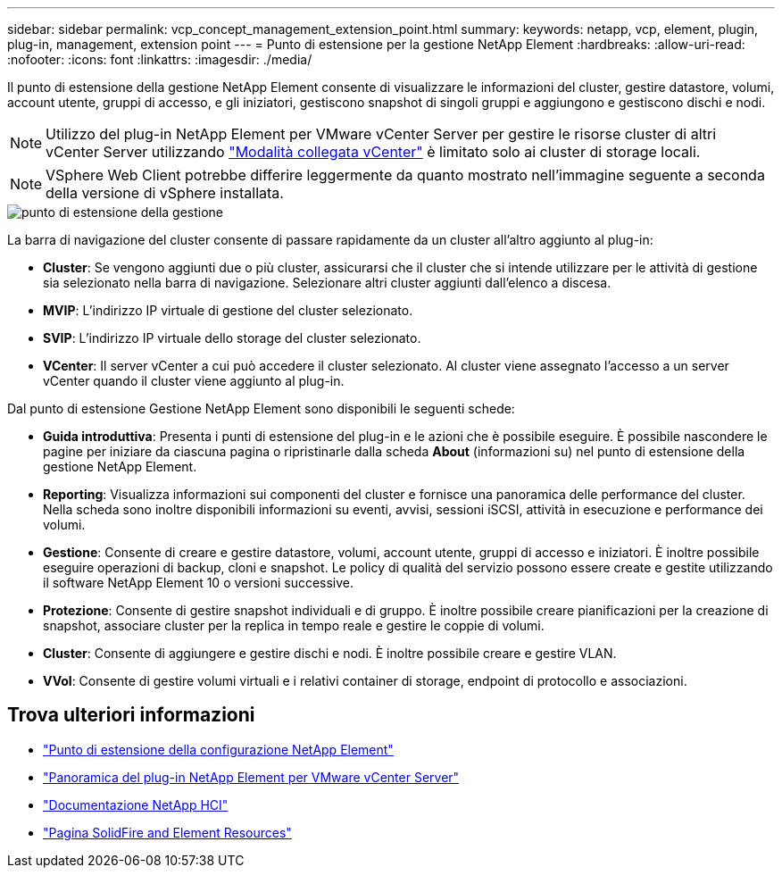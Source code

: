 ---
sidebar: sidebar 
permalink: vcp_concept_management_extension_point.html 
summary:  
keywords: netapp, vcp, element, plugin, plug-in, management, extension point 
---
= Punto di estensione per la gestione NetApp Element
:hardbreaks:
:allow-uri-read: 
:nofooter: 
:icons: font
:linkattrs: 
:imagesdir: ./media/


[role="lead"]
Il punto di estensione della gestione NetApp Element consente di visualizzare le informazioni del cluster, gestire datastore, volumi, account utente, gruppi di accesso, e gli iniziatori, gestiscono snapshot di singoli gruppi e aggiungono e gestiscono dischi e nodi.


NOTE: Utilizzo del plug-in NetApp Element per VMware vCenter Server per gestire le risorse cluster di altri vCenter Server utilizzando link:vcp_concept_linkedmode.html["Modalità collegata vCenter"] è limitato solo ai cluster di storage locali.


NOTE: VSphere Web Client potrebbe differire leggermente da quanto mostrato nell'immagine seguente a seconda della versione di vSphere installata.

image::vcp_management_extension_point.png[punto di estensione della gestione]

La barra di navigazione del cluster consente di passare rapidamente da un cluster all'altro aggiunto al plug-in:

* *Cluster*: Se vengono aggiunti due o più cluster, assicurarsi che il cluster che si intende utilizzare per le attività di gestione sia selezionato nella barra di navigazione. Selezionare altri cluster aggiunti dall'elenco a discesa.
* *MVIP*: L'indirizzo IP virtuale di gestione del cluster selezionato.
* *SVIP*: L'indirizzo IP virtuale dello storage del cluster selezionato.
* *VCenter*: Il server vCenter a cui può accedere il cluster selezionato. Al cluster viene assegnato l'accesso a un server vCenter quando il cluster viene aggiunto al plug-in.


Dal punto di estensione Gestione NetApp Element sono disponibili le seguenti schede:

* *Guida introduttiva*: Presenta i punti di estensione del plug-in e le azioni che è possibile eseguire. È possibile nascondere le pagine per iniziare da ciascuna pagina o ripristinarle dalla scheda *About* (informazioni su) nel punto di estensione della gestione NetApp Element.
* *Reporting*: Visualizza informazioni sui componenti del cluster e fornisce una panoramica delle performance del cluster. Nella scheda sono inoltre disponibili informazioni su eventi, avvisi, sessioni iSCSI, attività in esecuzione e performance dei volumi.
* *Gestione*: Consente di creare e gestire datastore, volumi, account utente, gruppi di accesso e iniziatori. È inoltre possibile eseguire operazioni di backup, cloni e snapshot. Le policy di qualità del servizio possono essere create e gestite utilizzando il software NetApp Element 10 o versioni successive.
* *Protezione*: Consente di gestire snapshot individuali e di gruppo. È inoltre possibile creare pianificazioni per la creazione di snapshot, associare cluster per la replica in tempo reale e gestire le coppie di volumi.
* *Cluster*: Consente di aggiungere e gestire dischi e nodi. È inoltre possibile creare e gestire VLAN.
* *VVol*: Consente di gestire volumi virtuali e i relativi container di storage, endpoint di protocollo e associazioni.




== Trova ulteriori informazioni

* link:vcp_concept_config_extension_point["Punto di estensione della configurazione NetApp Element"]
* link:concept_vcp_product_overview.html["Panoramica del plug-in NetApp Element per VMware vCenter Server"]
* https://docs.netapp.com/us-en/hci/index.html["Documentazione NetApp HCI"^]
* https://www.netapp.com/data-storage/solidfire/documentation["Pagina SolidFire and Element Resources"^]

